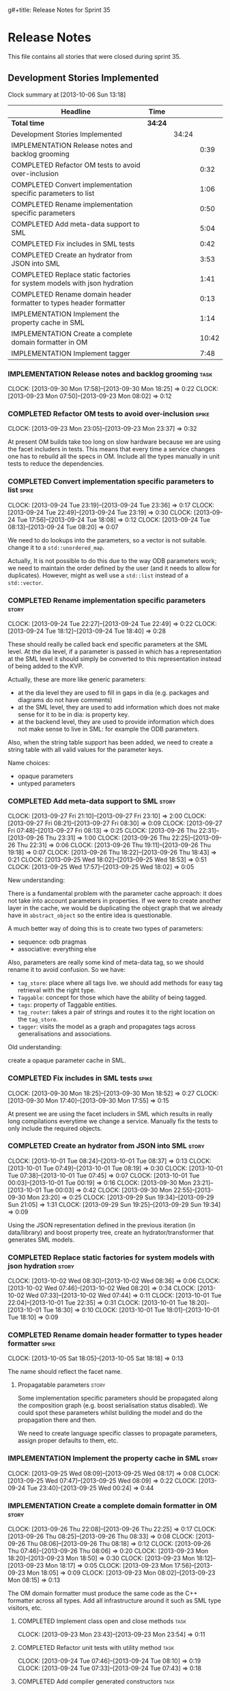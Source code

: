 g#+title: Release Notes for Sprint 35
#+options: date:nil toc:nil author:nil num:nil
#+todo: ANALYSIS IMPLEMENTATION TESTING | COMPLETED CANCELLED
#+tags: story(s) epic(e) task(t) note(n) spike(p)

* Release Notes

This file contains all stories that were closed during sprint 35.

** Development Stories Implemented

#+begin: clocktable :maxlevel 3 :scope subtree
Clock summary at [2013-10-06 Sun 13:18]

| Headline                                                                 | Time    |       |       |
|--------------------------------------------------------------------------+---------+-------+-------|
| *Total time*                                                             | *34:24* |       |       |
|--------------------------------------------------------------------------+---------+-------+-------|
| Development Stories Implemented                                          |         | 34:24 |       |
| IMPLEMENTATION Release notes and backlog grooming                        |         |       |  0:39 |
| COMPLETED Refactor OM tests to avoid over-inclusion                      |         |       |  0:32 |
| COMPLETED Convert implementation specific parameters to list             |         |       |  1:06 |
| COMPLETED Rename implementation specific parameters                      |         |       |  0:50 |
| COMPLETED Add meta-data support to SML                                   |         |       |  5:04 |
| COMPLETED Fix includes in SML tests                                      |         |       |  0:42 |
| COMPLETED Create an hydrator from JSON into SML                          |         |       |  3:53 |
| COMPLETED Replace static factories for system models with json hydration |         |       |  1:41 |
| COMPLETED Rename domain header formatter to types header formatter       |         |       |  0:13 |
| IMPLEMENTATION Implement the property cache in SML                       |         |       |  1:14 |
| IMPLEMENTATION Create a complete domain formatter in OM                  |         |       | 10:42 |
| IMPLEMENTATION Implement tagger                                          |         |       |  7:48 |
#+end:

*** IMPLEMENTATION Release notes and backlog grooming                  :task:
    CLOCK: [2013-09-30 Mon 17:58]--[2013-09-30 Mon 18:25] =>  0:22
    CLOCK: [2013-09-23 Mon 07:50]--[2013-09-23 Mon 08:02] =>  0:12

*** COMPLETED Refactor OM tests to avoid over-inclusion               :spike:
    CLOSED: [2013-09-23 Mon 23:41]
    CLOCK: [2013-09-23 Mon 23:05]--[2013-09-23 Mon 23:37] =>  0:32

At present OM builds take too long on slow hardware because we are
using the facet includers in tests. This means that every time a
service changes one has to rebuild all the specs in OM. Include all
the types manually in unit tests to reduce the dependencies.

*** COMPLETED Convert implementation specific parameters to list      :spike:
    CLOSED: [2013-09-24 Tue 22:49]
    CLOCK: [2013-09-24 Tue 23:19]--[2013-09-24 Tue 23:36] =>  0:17
    CLOCK: [2013-09-24 Tue 22:49]--[2013-09-24 Tue 23:19] =>  0:30
    CLOCK: [2013-09-24 Tue 17:56]--[2013-09-24 Tue 18:08] =>  0:12
    CLOCK: [2013-09-24 Tue 08:13]--[2013-09-24 Tue 08:20] =>  0:07

We need to do lookups into the parameters, so a vector is not
suitable. change it to a =std::unordered_map=.

Actually, It is not possible to do this due to the way ODB parameters
work; we need to maintain the order defined by the user (and it needs
to allow for duplicates). However, might as well use a =std::list= instead of
a =std::vector=.

*** COMPLETED Rename implementation specific parameters               :story:
    CLOSED: [2013-09-24 Tue 18:33]
    CLOCK: [2013-09-24 Tue 22:27]--[2013-09-24 Tue 22:49] =>  0:22
    CLOCK: [2013-09-24 Tue 18:12]--[2013-09-24 Tue 18:40] =>  0:28

These should really be called back end specific parameters at the SML
level. At the dia level, if a parameter is passed in which has a
representation at the SML level it should simply be converted to this
representation instead of being added to the KVP.

Actually, these are more like generic parameters:

- at the dia level they are used to fill in gaps in dia (e.g. packages
  and diagrams do not have comments)
- at the SML level, they are used to add information which does not
  make sense for it to be in dia: is property key.
- at the backend level, they are used to provide information which
  does not make sense to live in SML: for example the ODB parameters.

Also, when the string table support has been added, we need to create
a string table with all valid values for the parameter keys.

Name choices:

- opaque parameters
- untyped parameters

*** COMPLETED Add meta-data support to SML                            :story:
    CLOSED: [2013-09-27 Fri 23:42]
    CLOCK: [2013-09-27 Fri 21:10]--[2013-09-27 Fri 23:10] =>  2:00
    CLOCK: [2013-09-27 Fri 08:21]--[2013-09-27 Fri 08:30] =>  0:09
    CLOCK: [2013-09-27 Fri 07:48]--[2013-09-27 Fri 08:13] =>  0:25
    CLOCK: [2013-09-26 Thu 22:31]--[2013-09-26 Thu 23:31] =>  1:00
    CLOCK: [2013-09-26 Thu 22:25]--[2013-09-26 Thu 22:31] =>  0:06
    CLOCK: [2013-09-26 Thu 19:11]--[2013-09-26 Thu 19:18] =>  0:07
    CLOCK: [2013-09-26 Thu 18:22]--[2013-09-26 Thu 18:43] =>  0:21
    CLOCK: [2013-09-25 Wed 18:02]--[2013-09-25 Wed 18:53] =>  0:51
    CLOCK: [2013-09-25 Wed 17:57]--[2013-09-25 Wed 18:02] =>  0:05

New understanding:

There is a fundamental problem with the parameter cache approach: it
does not take into account parameters in properties. If we were to
create another layer in the cache, we would be duplicating the object
graph that we already have in =abstract_object= so the entire idea is
questionable.

A much better way of doing this is to create two types of parameters:

- sequence: odb pragmas
- associative: everything else

Also, parameters are really some kind of meta-data tag, so we should
rename it to avoid confusion. So we have:

- =tag_store=: place where all tags live. we should add methods for easy
  tag retrieval with the right type.
- =Taggable=: concept for those which have the ability of being tagged.
- =tags=: property of Taggable entities.
- =tag_router=: takes a pair of strings and routes it to the right
  location on the =tag_store=.
- =tagger=: visits the model as a graph and propagates tags across
  generalisations and associations.

Old understanding:

create a opaque parameter cache in SML.

*** COMPLETED Fix includes in SML tests                               :spike:
    CLOSED: [2013-09-30 Mon 19:36]
    CLOCK: [2013-09-30 Mon 18:25]--[2013-09-30 Mon 18:52] =>  0:27
    CLOCK: [2013-09-30 Mon 17:40]--[2013-09-30 Mon 17:55] =>  0:15

At present we are using the facet includers in SML which results in
really long compilations everytime we change a service. Manually fix
the tests to only include the required objects.

*** COMPLETED Create an hydrator from JSON into SML                   :story:
    CLOSED: [2013-10-01 Tue 00:19]
    CLOCK: [2013-10-01 Tue 08:24]--[2013-10-01 Tue 08:37] =>  0:13
    CLOCK: [2013-10-01 Tue 07:49]--[2013-10-01 Tue 08:19] =>  0:30
    CLOCK: [2013-10-01 Tue 07:38]--[2013-10-01 Tue 07:45] =>  0:07
    CLOCK: [2013-10-01 Tue 00:03]--[2013-10-01 Tue 00:19] =>  0:16
    CLOCK: [2013-09-30 Mon 23:21]--[2013-10-01 Tue 00:03] =>  0:42
    CLOCK: [2013-09-30 Mon 22:55]--[2013-09-30 Mon 23:20] =>  0:25
    CLOCK: [2013-09-29 Sun 19:34]--[2013-09-29 Sun 21:05] =>  1:31
    CLOCK: [2013-09-29 Sun 19:25]--[2013-09-29 Sun 19:34] =>  0:09

Using the JSON representation defined in the previous iteration (in
data/library) and boost property tree, create an hydrator/transformer
that generates SML models.

*** COMPLETED Replace static factories for system models with json hydration :story:
    CLOSED: [2013-10-02 Wed 08:37]
    CLOCK: [2013-10-02 Wed 08:30]--[2013-10-02 Wed 08:36] =>  0:06
    CLOCK: [2013-10-02 Wed 07:46]--[2013-10-02 Wed 08:20] =>  0:34
    CLOCK: [2013-10-02 Wed 07:33]--[2013-10-02 Wed 07:44] =>  0:11
    CLOCK: [2013-10-01 Tue 22:04]--[2013-10-01 Tue 22:35] =>  0:31
    CLOCK: [2013-10-01 Tue 18:20]--[2013-10-01 Tue 18:30] =>  0:10
    CLOCK: [2013-10-01 Tue 18:01]--[2013-10-01 Tue 18:10] =>  0:09

*** COMPLETED Rename domain header formatter to types header formatter :spike:
    CLOSED: [2013-10-05 Sat 18:18]
    CLOCK: [2013-10-05 Sat 18:05]--[2013-10-05 Sat 18:18] =>  0:13

The name should reflect the facet name.

**** Propagatable parameters                                          :story:

Some implementation specific parameters should be propagated along the
composition graph (e.g. boost serialisation status disabled). We could
spot these parameters whilst building the model and do the propagation
there and then.

We need to create language specific classes to propagate parameters,
assign proper defaults to them, etc.

*** IMPLEMENTATION Implement the property cache in SML                :story:
    CLOCK: [2013-09-25 Wed 08:09]--[2013-09-25 Wed 08:17] =>  0:08
    CLOCK: [2013-09-25 Wed 07:47]--[2013-09-25 Wed 08:09] =>  0:22
    CLOCK: [2013-09-24 Tue 23:40]--[2013-09-25 Wed 00:24] =>  0:44

*** IMPLEMENTATION Create a complete domain formatter in OM           :story:
    CLOCK: [2013-09-26 Thu 22:08]--[2013-09-26 Thu 22:25] =>  0:17
    CLOCK: [2013-09-26 Thu 08:25]--[2013-09-26 Thu 08:33] =>  0:08
    CLOCK: [2013-09-26 Thu 08:06]--[2013-09-26 Thu 08:18] =>  0:12
    CLOCK: [2013-09-26 Thu 07:46]--[2013-09-26 Thu 08:06] =>  0:20
    CLOCK: [2013-09-23 Mon 18:20]--[2013-09-23 Mon 18:50] =>  0:30
    CLOCK: [2013-09-23 Mon 18:12]--[2013-09-23 Mon 18:17] =>  0:05
    CLOCK: [2013-09-23 Mon 17:56]--[2013-09-23 Mon 18:05] =>  0:09
    CLOCK: [2013-09-23 Mon 08:02]--[2013-09-23 Mon 08:15] =>  0:13

The OM domain formatter must produce the same code as the C++
formatter across all types. Add all infrastructure around it such as
SML type visitors, etc.

**** COMPLETED Implement class open and close methods                  :task:
     CLOSED: [2013-09-23 Mon 23:54]
     CLOCK: [2013-09-23 Mon 23:43]--[2013-09-23 Mon 23:54] =>  0:11

**** COMPLETED Refactor unit tests with utility method                 :task:
     CLOSED: [2013-09-24 Tue 08:05]
     CLOCK: [2013-09-24 Tue 07:46]--[2013-09-24 Tue 08:10] =>  0:19
     CLOCK: [2013-09-24 Tue 07:33]--[2013-09-24 Tue 07:43] =>  0:18

**** COMPLETED Add compiler generated constructors                     :task:
     CLOSED: [2013-09-28 Sat 20:25]
     CLOCK: [2013-09-28 Sat 15:34]--[2013-09-28 Sat 17:07] =>  1:33
     CLOCK: [2013-09-28 Sat 15:02]--[2013-09-28 Sat 15:34] =>  0:32
     CLOCK: [2013-09-28 Sat 14:59]--[2013-09-28 Sat 15:02] =>  0:03
     CLOCK: [2013-09-28 Sat 11:02]--[2013-09-28 Sat 11:06] =>  0:04
     CLOCK: [2013-09-27 Fri 23:10]--[2013-09-28 Sat 00:11] =>  1:01
**** COMPLETED Add remaining meta-data required to finish domain formatter :task:
     CLOSED: [2013-09-28 Sat 22:53]
     CLOCK: [2013-09-28 Sat 20:26]--[2013-09-28 Sat 22:53] =>  2:27

**** COMPLETED Clean up tag adaptor API
     CLOSED: [2013-09-29 Sun 01:41]
     CLOCK: [2013-09-29 Sun 01:41]--[2013-09-29 Sun 01:50] =>  0:09
     CLOCK: [2013-09-29 Sun 00:10]--[2013-09-29 Sun 01:40] =>  1:30

**** IMPLEMENTATION Add tests for all permutations of the domain formatter :task:
     CLOCK: [2013-09-28 Sat 23:16]--[2013-09-28 Sat 23:37] =>  0:21
     CLOCK: [2013-09-28 Sat 22:53]--[2013-09-28 Sat 23:16] =>  0:23

*** IMPLEMENTATION Implement tagger                                   :story:
    CLOCK: [2013-10-05 Sat 11:16]--[2013-10-05 Sat 11:38] =>  0:22
    CLOCK: [2013-10-03 Thu 07:22]--[2013-10-03 Thu 07:29] =>  0:07
    CLOCK: [2013-10-03 Thu 07:17]--[2013-10-03 Thu 07:21] =>  0:04
    CLOCK: [2013-10-03 Thu 07:00]--[2013-10-03 Thu 07:13] =>  0:13
    CLOCK: [2013-10-03 Thu 06:40]--[2013-10-03 Thu 07:00] =>  0:20
    CLOCK: [2013-10-03 Thu 06:32]--[2013-10-03 Thu 06:37] =>  0:05
    CLOCK: [2013-10-02 Wed 17:40]--[2013-10-02 Wed 17:57] =>  0:17
    CLOCK: [2013-10-02 Wed 17:26]--[2013-10-02 Wed 17:35] =>  0:09
    CLOCK: [2013-09-29 Sun 18:43]--[2013-09-29 Sun 19:25] =>  0:42
    CLOCK: [2013-09-29 Sun 18:23]--[2013-09-29 Sun 18:43] =>  0:20
    CLOCK: [2013-09-29 Sun 01:50]--[2013-09-29 Sun 02:08] =>  0:18
    CLOCK: [2013-09-29 Sun 00:01]--[2013-09-29 Sun 00:10] =>  0:09

**** COMPLETED Split tags for files for each file type                 :task:
     CLOSED: [2013-10-05 Sat 15:43]
     CLOCK: [2013-10-05 Sat 14:27]--[2013-10-05 Sat 15:42] =>  1:15

**** COMPLETED Add tagging from config as way of keeping backwards compatibility :task:
     CLOSED: [2013-10-06 Sun 01:41]
     CLOCK: [2013-10-06 Sun 00:11]--[2013-10-06 Sun 01:41] =>  1:30

**** IMPLEMENTATION Add tests around model tagging                     :task:
     CLOCK: [2013-10-06 Sun 12:25]--[2013-10-06 Sun 13:16] =>  0:51
     CLOCK: [2013-10-06 Sun 12:23]--[2013-10-06 Sun 12:24] =>  0:01
     CLOCK: [2013-10-06 Sun 12:05]--[2013-10-06 Sun 12:23] =>  0:18

**** IMPLEMENTATION Add tagging for types                              :task:
     CLOCK: [2013-10-06 Sun 00:02]--[2013-10-06 Sun 00:10] =>  0:08
     CLOCK: [2013-10-05 Sat 21:10]--[2013-10-05 Sat 21:20] =>  0:10
     CLOCK: [2013-10-05 Sat 20:27]--[2013-10-05 Sat 20:56] =>  0:29

*** Create an SML level concept for facets                            :story:

In reality, "facets" are not a C++ thing; they are language
neutral. They are, however, expressed differently in different
languages. For example:

- types: same on all languages
- debug_printing: overloaded operator<< in C++, toString() in Java,
  ToString() in C#, etc.
- serialisation: slightly less obvious, but effectively the most
  "native" serialisation available for the given programming
  language. For C++ this is boost serialisation.
- hashing: language specific support for hashing, in C++ either std
  hash or boost hash, in Java/C# overloading of hash functions.
- test_data: some facilities for test data generation
- relational: bindings for relational databases. ODB in C++.

We can introduce these concepts at the SML level, probably at the
=model= and =abstract_object= level; we can then do further
translation at the language level, as required.

** Deprecated Development Stories
